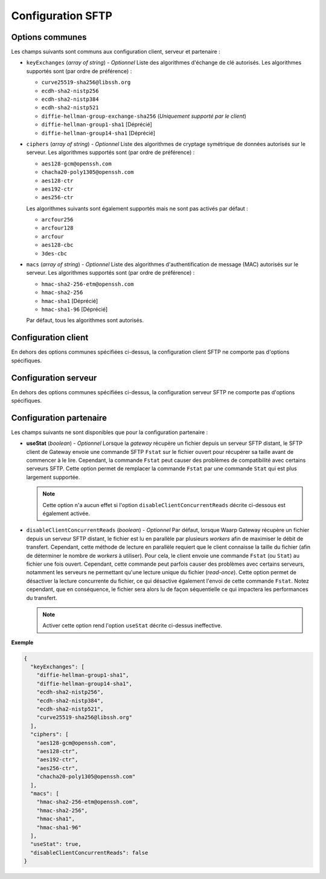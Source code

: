 .. _proto-config-sftp:

Configuration SFTP
##################

Options communes
================

Les champs suivants sont communs aux configuration client, serveur et partenaire :

* ``keyExchanges`` (*array of string*) - *Optionnel* Liste des algorithmes
  d'échange de clé autorisés. Les algorithmes supportés sont (par ordre de
  préférence) :

  - ``curve25519-sha256@libssh.org``
  - ``ecdh-sha2-nistp256``
  - ``ecdh-sha2-nistp384``
  - ``ecdh-sha2-nistp521``
  - ``diffie-hellman-group-exchange-sha256`` (*Uniquement supporté par le client*)
  - ``diffie-hellman-group1-sha1`` [Déprécié]
  - ``diffie-hellman-group14-sha1`` [Déprécié]

* ``ciphers`` (*array of string*) - *Optionnel* Liste des algorithmes de
  cryptage symétrique de données autorisés sur le serveur. Les algorithmes
  supportés sont (par ordre de préférence) :

  - ``aes128-gcm@openssh.com``
  - ``chacha20-poly1305@openssh.com``
  - ``aes128-ctr``
  - ``aes192-ctr``
  - ``aes256-ctr``

  Les algorithmes suivants sont également supportés mais ne sont pas activés
  par défaut :

  - ``arcfour256``
  - ``arcfour128``
  - ``arcfour``
  - ``aes128-cbc``
  - ``3des-cbc``

* ``macs`` (*array of string*) -  *Optionnel* Liste des algorithmes
  d'authentification de message (MAC) autorisés sur le serveur. Les algorithmes
  supportés sont (par ordre de préférence) :

  - ``hmac-sha2-256-etm@openssh.com``
  - ``hmac-sha2-256``
  - ``hmac-sha1`` [Déprécié]
  - ``hmac-sha1-96`` [Déprécié]

  Par défaut, tous les algorithmes sont autorisés.


Configuration client
====================

En dehors des options communes spécifiées ci-dessus, la configuration client
SFTP ne comporte pas d'options spécifiques.

Configuration serveur
=====================


En dehors des options communes spécifiées ci-dessus, la configuration serveur
SFTP ne comporte pas d'options spécifiques.

Configuration partenaire
========================

Les champs suivants ne sont disponibles que pour la configuration partenaire :

* **useStat** (*boolean*) - *Optionnel* Lorsque la *gateway* récupère un fichier
  depuis un serveur SFTP distant, le SFTP client de Gateway envoie une
  commande SFTP ``Fstat`` sur le fichier ouvert pour récupérer sa taille avant de
  commencer à le lire. Cependant, la commande ``Fstat`` peut causer des problèmes
  de compatibilité avec certains serveurs SFTP. Cette option permet de remplacer
  la commande ``Fstat`` par une commande ``Stat`` qui est plus largement supportée.

  .. note::
     Cette option n'a aucun effet si l'option ``disableClientConcurrentReads``
     décrite ci-dessous est également activée.

* ``disableClientConcurrentReads`` (*boolean*) - *Optionnel* Par défaut, lorsque
  Waarp Gateway récupère un fichier depuis un serveur SFTP distant, le fichier est
  lu en parallèle par plusieurs *workers* afin de maximiser le débit de transfert.
  Cependant, cette méthode de lecture en parallèle requiert que le client connaisse
  la taille du fichier (afin de déterminer le nombre de *workers* à utiliser). Pour
  cela, le client envoie une commande ``Fstat`` (ou ``Stat``) au fichier une fois
  ouvert. Cependant, cette commande peut parfois causer des problèmes avec certains
  serveurs, notamment les serveurs ne permettant qu'une lecture unique du fichier
  (*read-once*). Cette option permet de désactiver la lecture concurrente du fichier,
  ce qui désactive également l'envoi de cette commande ``Fstat``. Notez cependant,
  que en conséquence, le fichier sera alors lu de façon séquentielle ce qui impactera
  les performances du transfert.

  .. note::
     Activer cette option rend l'option ``useStat`` décrite ci-dessus
     ineffective.

**Exemple**

.. code-block:: json

   {
     "keyExchanges": [
       "diffie-hellman-group1-sha1",
       "diffie-hellman-group14-sha1",
       "ecdh-sha2-nistp256",
       "ecdh-sha2-nistp384",
       "ecdh-sha2-nistp521",
       "curve25519-sha256@libssh.org"
     ],
     "ciphers": [
       "aes128-gcm@openssh.com",
       "aes128-ctr",
       "aes192-ctr",
       "aes256-ctr",
       "chacha20-poly1305@openssh.com"
     ],
     "macs": [
       "hmac-sha2-256-etm@openssh.com",
       "hmac-sha2-256",
       "hmac-sha1",
       "hmac-sha1-96"
     ],
     "useStat": true,
     "disableClientConcurrentReads": false
   }
